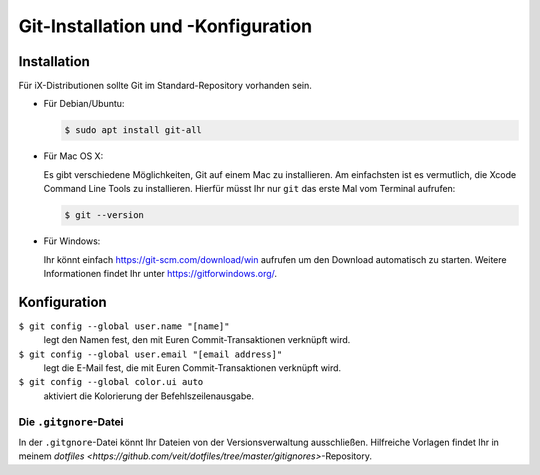 Git-Installation und -Konfiguration
===================================

Installation
------------

Für iX-Distributionen sollte Git im Standard-Repository vorhanden sein.

* Für Debian/Ubuntu:

  .. code-block:: console

    $ sudo apt install git-all

* Für Mac OS X:

  Es gibt verschiedene Möglichkeiten, Git auf einem Mac zu installieren. Am
  einfachsten ist es vermutlich, die Xcode Command Line Tools zu installieren.
  Hierfür müsst Ihr nur ``git`` das erste Mal vom Terminal aufrufen:

  .. code-block:: console

    $ git --version

* Für Windows:

  Ihr könnt einfach https://git-scm.com/download/win aufrufen um den Download
  automatisch zu starten. Weitere Informationen findet Ihr unter
  https://gitforwindows.org/.

Konfiguration
-------------

``$ git config --global user.name "[name]"``
    legt den Namen fest, den mit Euren Commit-Transaktionen verknüpft wird.
``$ git config --global user.email "[email address]"``
    legt die E-Mail fest, die mit Euren Commit-Transaktionen verknüpft wird. 
``$ git config --global color.ui auto``
    aktiviert die Kolorierung der Befehlszeilenausgabe.

Die ``.gitgnore``-Datei
~~~~~~~~~~~~~~~~~~~~~~~

In der ``.gitgnore``-Datei könnt Ihr Dateien von der Versionsverwaltung
ausschließen. Hilfreiche Vorlagen findet Ihr in meinem `dotfiles
<https://github.com/veit/dotfiles/tree/master/gitignores>`-Repository.

